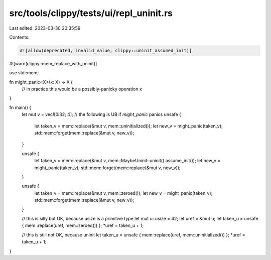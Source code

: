 src/tools/clippy/tests/ui/repl_uninit.rs
========================================

Last edited: 2023-03-30 20:35:59

Contents:

.. code-block:: rs

    #![allow(deprecated, invalid_value, clippy::uninit_assumed_init)]
#![warn(clippy::mem_replace_with_uninit)]

use std::mem;

fn might_panic<X>(x: X) -> X {
    // in practice this would be a possibly-panicky operation
    x
}

fn main() {
    let mut v = vec![0i32; 4];
    // the following is UB if `might_panic` panics
    unsafe {
        let taken_v = mem::replace(&mut v, mem::uninitialized());
        let new_v = might_panic(taken_v);
        std::mem::forget(mem::replace(&mut v, new_v));
    }

    unsafe {
        let taken_v = mem::replace(&mut v, mem::MaybeUninit::uninit().assume_init());
        let new_v = might_panic(taken_v);
        std::mem::forget(mem::replace(&mut v, new_v));
    }

    unsafe {
        let taken_v = mem::replace(&mut v, mem::zeroed());
        let new_v = might_panic(taken_v);
        std::mem::forget(mem::replace(&mut v, new_v));
    }

    // this is silly but OK, because usize is a primitive type
    let mut u: usize = 42;
    let uref = &mut u;
    let taken_u = unsafe { mem::replace(uref, mem::zeroed()) };
    *uref = taken_u + 1;

    // this is still not OK, because uninit
    let taken_u = unsafe { mem::replace(uref, mem::uninitialized()) };
    *uref = taken_u + 1;
}


